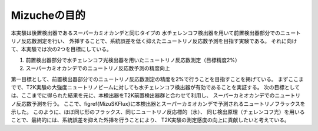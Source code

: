 ==================================================
Mizucheの目的
==================================================

本実験は後置検出器であるスーパーカミオカンデと同じタイプの
水チェレンコフ検出器を用いて前置検出器部分でのニュートリノ反応数測定を行い、
外挿することで、系統誤差を低く抑えたニュートリノ反応数予測を目指す実験である。
それに向けて、本実験では次の2つを目標にしている。

#. 前置検出器部分で水チェレンコフ光検出器を用いたニュートリノ反応数測定（目標精度2\%）
#. スーパーカミオカンデでのニュートリノ反応数予測の精度向上


第一目標として、前置検出器部分でのニュートリノ反応数測定の精度を2\%で行うことを目指すことを掲げている。
まずここまでで、T2K実験の大強度ニュートリノビームに対しても水チェレンコフ検出器が有効であることを実証する。
次の目標としては、ここまでに得られた結果を元に、本検出器をT2K前置検出器群と合わせて利用し、
スーパーカミオカンデでのニュートリノ反応数予測を行う。
ここで、\figref{MizuSKFlux}に本検出器とスーパーカミオカンデで予測されるニュートリノフラックスを示した。
このように、ほぼ同じ形のフラックス、同じニュートリノ反応標的（水）、
同じ検出原理（チェレンコフ光）を用いることで、最終的には、系統誤差を抑えた外挿を行うことにより、
T2K実験の測定感度の向上に貢献したいと考えている。

..
   \begin{figure}[htbp]
   \begin{minipage}{0.47\textwidth}
   \subfigure[Mizuche]{
   \includegraphics[bb=128 475 450 708, width=1\textwidth]{fig/MCNeutrinoFlux.pdf}
   \label{MizuFlux}}
   \end{minipage}
   \hfill
   \begin{minipage}{0.47\textwidth}
   \subfigure[スーパーカミオカンデ]{
   \includegraphics[bb=255 191 822 575, width=1\textwidth]{fig/MizucheSKFlux3.pdf}
   \label{SKFlux}}
   \end{minipage}
   \caption[Mizucheとスーパーカミオカンデでのニュートリノフラックス]{Mizucheとスーパーカミオカンデでのニュートリノフラックス}
   \label{MizuSKFlux}
   \end{figure}



..
   %\subsubsection{振動解析と系統誤差}
   %以下に、とある振動解析の手法と、Mizucheを使用した場合に、どのような系統誤差を抑えることができるのかを示す。
   %\begin{equation}
   %N_{SK}^{exp}  =  R_{Far/Near} \times N_{Miz}^{obs}
   %\label{Extrapolation}
   %\end{equation}
   %ここで、
   %\begin{equation}
   %R_{Far/Near} = \frac{N_{SK}^{MC}}{N_{Miz}^{MC}} = \frac{\int \Phi_{SK}^{MC} \times \sigma_{SK} \times \epsilon_{SK}}{\int \Phi_{Miz}^{MC} \times \sigma_{Miz} \times \epsilon_{Miz}}
   %\label{Extrapolation2}
   %\end{equation}

   %\begin{itemize}
   %\item $N_{SK}^{exp} \cdots $ SKでのニュートリノ反応の予測数
   %\item $N_{Miz}^{obs} \cdots $ Mizucheでの実際のニュートリノ反応観測数
   %\item $R_{Far/Near} \cdots$ Far - Near比
   %\item $N_{SK, Miz}^{MC} \cdots$ MCのよるSK, Mizucheでのニュートリノ反応数
   %\item $\Phi_{SK, Miz}^{MC} \cdots$ MCのよるSK, Mizucheでのエネルギースペクトル
   %\item $\sigma_{SK, Miz} \cdots$ SK, Mizucheでのニュートリノ反応断面積
   %\item $\epsilon_{SK, Miz} \cdots$ SK, Mizucheでの検出効率
   %\end{itemize}
